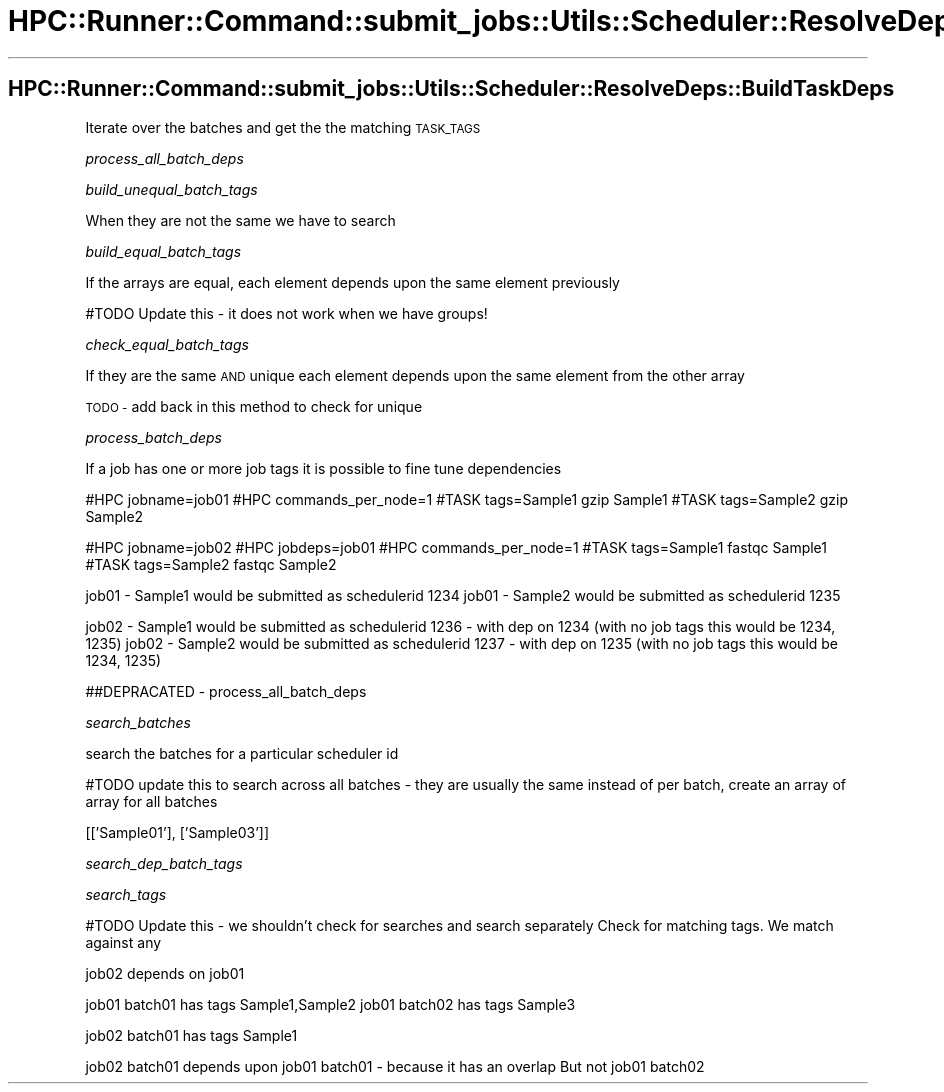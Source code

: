 .\" Automatically generated by Pod::Man 2.28 (Pod::Simple 3.29)
.\"
.\" Standard preamble:
.\" ========================================================================
.de Sp \" Vertical space (when we can't use .PP)
.if t .sp .5v
.if n .sp
..
.de Vb \" Begin verbatim text
.ft CW
.nf
.ne \\$1
..
.de Ve \" End verbatim text
.ft R
.fi
..
.\" Set up some character translations and predefined strings.  \*(-- will
.\" give an unbreakable dash, \*(PI will give pi, \*(L" will give a left
.\" double quote, and \*(R" will give a right double quote.  \*(C+ will
.\" give a nicer C++.  Capital omega is used to do unbreakable dashes and
.\" therefore won't be available.  \*(C` and \*(C' expand to `' in nroff,
.\" nothing in troff, for use with C<>.
.tr \(*W-
.ds C+ C\v'-.1v'\h'-1p'\s-2+\h'-1p'+\s0\v'.1v'\h'-1p'
.ie n \{\
.    ds -- \(*W-
.    ds PI pi
.    if (\n(.H=4u)&(1m=24u) .ds -- \(*W\h'-12u'\(*W\h'-12u'-\" diablo 10 pitch
.    if (\n(.H=4u)&(1m=20u) .ds -- \(*W\h'-12u'\(*W\h'-8u'-\"  diablo 12 pitch
.    ds L" ""
.    ds R" ""
.    ds C` ""
.    ds C' ""
'br\}
.el\{\
.    ds -- \|\(em\|
.    ds PI \(*p
.    ds L" ``
.    ds R" ''
.    ds C`
.    ds C'
'br\}
.\"
.\" Escape single quotes in literal strings from groff's Unicode transform.
.ie \n(.g .ds Aq \(aq
.el       .ds Aq '
.\"
.\" If the F register is turned on, we'll generate index entries on stderr for
.\" titles (.TH), headers (.SH), subsections (.SS), items (.Ip), and index
.\" entries marked with X<> in POD.  Of course, you'll have to process the
.\" output yourself in some meaningful fashion.
.\"
.\" Avoid warning from groff about undefined register 'F'.
.de IX
..
.nr rF 0
.if \n(.g .if rF .nr rF 1
.if (\n(rF:(\n(.g==0)) \{
.    if \nF \{
.        de IX
.        tm Index:\\$1\t\\n%\t"\\$2"
..
.        if !\nF==2 \{
.            nr % 0
.            nr F 2
.        \}
.    \}
.\}
.rr rF
.\"
.\" Accent mark definitions (@(#)ms.acc 1.5 88/02/08 SMI; from UCB 4.2).
.\" Fear.  Run.  Save yourself.  No user-serviceable parts.
.    \" fudge factors for nroff and troff
.if n \{\
.    ds #H 0
.    ds #V .8m
.    ds #F .3m
.    ds #[ \f1
.    ds #] \fP
.\}
.if t \{\
.    ds #H ((1u-(\\\\n(.fu%2u))*.13m)
.    ds #V .6m
.    ds #F 0
.    ds #[ \&
.    ds #] \&
.\}
.    \" simple accents for nroff and troff
.if n \{\
.    ds ' \&
.    ds ` \&
.    ds ^ \&
.    ds , \&
.    ds ~ ~
.    ds /
.\}
.if t \{\
.    ds ' \\k:\h'-(\\n(.wu*8/10-\*(#H)'\'\h"|\\n:u"
.    ds ` \\k:\h'-(\\n(.wu*8/10-\*(#H)'\`\h'|\\n:u'
.    ds ^ \\k:\h'-(\\n(.wu*10/11-\*(#H)'^\h'|\\n:u'
.    ds , \\k:\h'-(\\n(.wu*8/10)',\h'|\\n:u'
.    ds ~ \\k:\h'-(\\n(.wu-\*(#H-.1m)'~\h'|\\n:u'
.    ds / \\k:\h'-(\\n(.wu*8/10-\*(#H)'\z\(sl\h'|\\n:u'
.\}
.    \" troff and (daisy-wheel) nroff accents
.ds : \\k:\h'-(\\n(.wu*8/10-\*(#H+.1m+\*(#F)'\v'-\*(#V'\z.\h'.2m+\*(#F'.\h'|\\n:u'\v'\*(#V'
.ds 8 \h'\*(#H'\(*b\h'-\*(#H'
.ds o \\k:\h'-(\\n(.wu+\w'\(de'u-\*(#H)/2u'\v'-.3n'\*(#[\z\(de\v'.3n'\h'|\\n:u'\*(#]
.ds d- \h'\*(#H'\(pd\h'-\w'~'u'\v'-.25m'\f2\(hy\fP\v'.25m'\h'-\*(#H'
.ds D- D\\k:\h'-\w'D'u'\v'-.11m'\z\(hy\v'.11m'\h'|\\n:u'
.ds th \*(#[\v'.3m'\s+1I\s-1\v'-.3m'\h'-(\w'I'u*2/3)'\s-1o\s+1\*(#]
.ds Th \*(#[\s+2I\s-2\h'-\w'I'u*3/5'\v'-.3m'o\v'.3m'\*(#]
.ds ae a\h'-(\w'a'u*4/10)'e
.ds Ae A\h'-(\w'A'u*4/10)'E
.    \" corrections for vroff
.if v .ds ~ \\k:\h'-(\\n(.wu*9/10-\*(#H)'\s-2\u~\d\s+2\h'|\\n:u'
.if v .ds ^ \\k:\h'-(\\n(.wu*10/11-\*(#H)'\v'-.4m'^\v'.4m'\h'|\\n:u'
.    \" for low resolution devices (crt and lpr)
.if \n(.H>23 .if \n(.V>19 \
\{\
.    ds : e
.    ds 8 ss
.    ds o a
.    ds d- d\h'-1'\(ga
.    ds D- D\h'-1'\(hy
.    ds th \o'bp'
.    ds Th \o'LP'
.    ds ae ae
.    ds Ae AE
.\}
.rm #[ #] #H #V #F C
.\" ========================================================================
.\"
.IX Title "HPC::Runner::Command::submit_jobs::Utils::Scheduler::ResolveDeps::BuildTaskDeps 3"
.TH HPC::Runner::Command::submit_jobs::Utils::Scheduler::ResolveDeps::BuildTaskDeps 3 "2018-05-27" "perl v5.22.0" "User Contributed Perl Documentation"
.\" For nroff, turn off justification.  Always turn off hyphenation; it makes
.\" way too many mistakes in technical documents.
.if n .ad l
.nh
.SH "HPC::Runner::Command::submit_jobs::Utils::Scheduler::ResolveDeps::BuildTaskDeps"
.IX Header "HPC::Runner::Command::submit_jobs::Utils::Scheduler::ResolveDeps::BuildTaskDeps"
Iterate over the batches and get the the matching \s-1TASK_TAGS\s0
.PP
\fIprocess_all_batch_deps\fR
.IX Subsection "process_all_batch_deps"
.PP
\fIbuild_unequal_batch_tags\fR
.IX Subsection "build_unequal_batch_tags"
.PP
When they are not the same we have to search
.PP
\fIbuild_equal_batch_tags\fR
.IX Subsection "build_equal_batch_tags"
.PP
If the arrays are equal, each element depends upon the same element previously
.PP
#TODO Update this \- it does not work when we have groups!
.PP
\fIcheck_equal_batch_tags\fR
.IX Subsection "check_equal_batch_tags"
.PP
If they are the same \s-1AND\s0 unique each element depends upon the same element from
the other array
.PP
\&\s-1TODO \-\s0 add back in this method to check for unique
.PP
\fIprocess_batch_deps\fR
.IX Subsection "process_batch_deps"
.PP
If a job has one or more job tags it is possible to fine tune dependencies
.PP
#HPC jobname=job01
#HPC commands_per_node=1
#TASK tags=Sample1
gzip Sample1
#TASK tags=Sample2
gzip Sample2
.PP
#HPC jobname=job02
#HPC jobdeps=job01
#HPC commands_per_node=1
#TASK tags=Sample1
fastqc Sample1
#TASK tags=Sample2
fastqc Sample2
.PP
job01 \- Sample1 would be submitted as schedulerid 1234
job01 \- Sample2 would be submitted as schedulerid 1235
.PP
job02 \- Sample1 would be submitted as schedulerid 1236 \- with dep on 1234 (with no job tags this would be 1234, 1235)
job02 \- Sample2 would be submitted as schedulerid 1237 \- with dep on 1235 (with no job tags this would be 1234, 1235)
.PP
##DEPRACATED  \- process_all_batch_deps
.PP
\fIsearch_batches\fR
.IX Subsection "search_batches"
.PP
search the batches for a particular scheduler id
.PP
#TODO update this to search across all batches \- they are usually the same
instead of per batch, create an array of array for all batches
.PP
[['Sample01'], ['Sample03']]
.PP
\fIsearch_dep_batch_tags\fR
.IX Subsection "search_dep_batch_tags"
.PP
\fIsearch_tags\fR
.IX Subsection "search_tags"
.PP
#TODO Update this \- we shouldn't check for searches and search separately
Check for matching tags. We match against any
.PP
job02 depends on job01
.PP
job01 batch01 has tags Sample1,Sample2
job01 batch02 has tags Sample3
.PP
job02 batch01 has tags Sample1
.PP
job02 batch01 depends upon job01 batch01 \- because it has an overlap
But not job01 batch02
